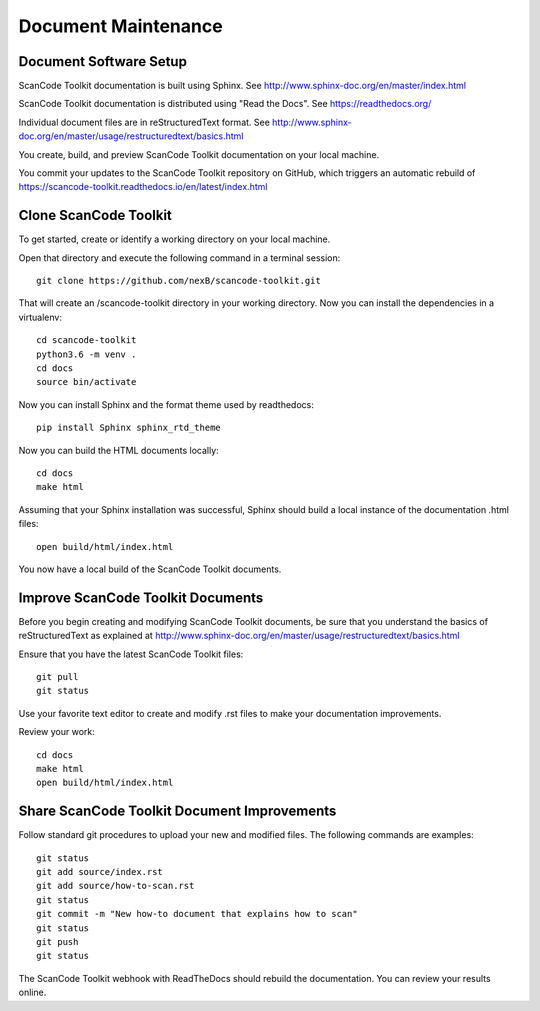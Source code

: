 Document Maintenance
====================

Document Software Setup
-----------------------

ScanCode Toolkit documentation is built using Sphinx.
See http://www.sphinx-doc.org/en/master/index.html

ScanCode Toolkit documentation is distributed using "Read the Docs".
See https://readthedocs.org/

Individual document files are in reStructuredText format.
See http://www.sphinx-doc.org/en/master/usage/restructuredtext/basics.html

You create, build, and preview ScanCode Toolkit documentation on your local machine.

You commit your updates to the ScanCode Toolkit repository on GitHub, which triggers an automatic rebuild of https://scancode-toolkit.readthedocs.io/en/latest/index.html


Clone ScanCode Toolkit
----------------------

To get started, create or identify a working directory on your local machine.

Open that directory and execute the following command in a terminal session::

    git clone https://github.com/nexB/scancode-toolkit.git

That will create an /scancode-toolkit directory in your working directory.
Now you can install the dependencies in a virtualenv::

    cd scancode-toolkit
    python3.6 -m venv .
    cd docs
    source bin/activate

Now you can install Sphinx and the format theme used by readthedocs::

    pip install Sphinx sphinx_rtd_theme

Now you can build the HTML documents locally::

    cd docs
    make html

Assuming that your Sphinx installation was successful, Sphinx should build a local instance of the
documentation .html files::

    open build/html/index.html

You now have a local build of the ScanCode Toolkit documents.

Improve ScanCode Toolkit Documents
----------------------------------

Before you begin creating and modifying ScanCode Toolkit documents, be sure that you understand the basics of reStructuredText as explained at http://www.sphinx-doc.org/en/master/usage/restructuredtext/basics.html

Ensure that you have the latest ScanCode Toolkit files::

    git pull
    git status

Use your favorite text editor to create and modify .rst files to make your documentation
improvements.

Review your work::

    cd docs
    make html
    open build/html/index.html

Share ScanCode Toolkit Document Improvements
--------------------------------------------

Follow standard git procedures to upload your new and modified files. The following commands are
examples::

    git status
    git add source/index.rst
    git add source/how-to-scan.rst
    git status
    git commit -m "New how-to document that explains how to scan"
    git status
    git push
    git status

The ScanCode Toolkit webhook with ReadTheDocs should rebuild the documentation. You can review your
results online.

